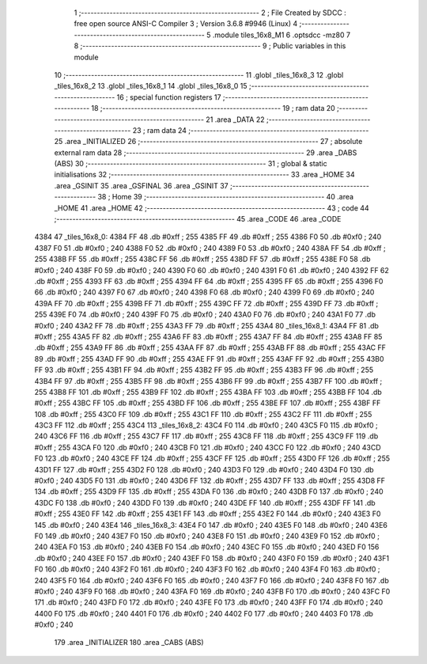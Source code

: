                               1 ;--------------------------------------------------------
                              2 ; File Created by SDCC : free open source ANSI-C Compiler
                              3 ; Version 3.6.8 #9946 (Linux)
                              4 ;--------------------------------------------------------
                              5 	.module tiles_16x8_M1
                              6 	.optsdcc -mz80
                              7 	
                              8 ;--------------------------------------------------------
                              9 ; Public variables in this module
                             10 ;--------------------------------------------------------
                             11 	.globl _tiles_16x8_3
                             12 	.globl _tiles_16x8_2
                             13 	.globl _tiles_16x8_1
                             14 	.globl _tiles_16x8_0
                             15 ;--------------------------------------------------------
                             16 ; special function registers
                             17 ;--------------------------------------------------------
                             18 ;--------------------------------------------------------
                             19 ; ram data
                             20 ;--------------------------------------------------------
                             21 	.area _DATA
                             22 ;--------------------------------------------------------
                             23 ; ram data
                             24 ;--------------------------------------------------------
                             25 	.area _INITIALIZED
                             26 ;--------------------------------------------------------
                             27 ; absolute external ram data
                             28 ;--------------------------------------------------------
                             29 	.area _DABS (ABS)
                             30 ;--------------------------------------------------------
                             31 ; global & static initialisations
                             32 ;--------------------------------------------------------
                             33 	.area _HOME
                             34 	.area _GSINIT
                             35 	.area _GSFINAL
                             36 	.area _GSINIT
                             37 ;--------------------------------------------------------
                             38 ; Home
                             39 ;--------------------------------------------------------
                             40 	.area _HOME
                             41 	.area _HOME
                             42 ;--------------------------------------------------------
                             43 ; code
                             44 ;--------------------------------------------------------
                             45 	.area _CODE
                             46 	.area _CODE
   4384                      47 _tiles_16x8_0:
   4384 FF                   48 	.db #0xff	; 255
   4385 FF                   49 	.db #0xff	; 255
   4386 F0                   50 	.db #0xf0	; 240
   4387 F0                   51 	.db #0xf0	; 240
   4388 F0                   52 	.db #0xf0	; 240
   4389 F0                   53 	.db #0xf0	; 240
   438A FF                   54 	.db #0xff	; 255
   438B FF                   55 	.db #0xff	; 255
   438C FF                   56 	.db #0xff	; 255
   438D FF                   57 	.db #0xff	; 255
   438E F0                   58 	.db #0xf0	; 240
   438F F0                   59 	.db #0xf0	; 240
   4390 F0                   60 	.db #0xf0	; 240
   4391 F0                   61 	.db #0xf0	; 240
   4392 FF                   62 	.db #0xff	; 255
   4393 FF                   63 	.db #0xff	; 255
   4394 FF                   64 	.db #0xff	; 255
   4395 FF                   65 	.db #0xff	; 255
   4396 F0                   66 	.db #0xf0	; 240
   4397 F0                   67 	.db #0xf0	; 240
   4398 F0                   68 	.db #0xf0	; 240
   4399 F0                   69 	.db #0xf0	; 240
   439A FF                   70 	.db #0xff	; 255
   439B FF                   71 	.db #0xff	; 255
   439C FF                   72 	.db #0xff	; 255
   439D FF                   73 	.db #0xff	; 255
   439E F0                   74 	.db #0xf0	; 240
   439F F0                   75 	.db #0xf0	; 240
   43A0 F0                   76 	.db #0xf0	; 240
   43A1 F0                   77 	.db #0xf0	; 240
   43A2 FF                   78 	.db #0xff	; 255
   43A3 FF                   79 	.db #0xff	; 255
   43A4                      80 _tiles_16x8_1:
   43A4 FF                   81 	.db #0xff	; 255
   43A5 FF                   82 	.db #0xff	; 255
   43A6 FF                   83 	.db #0xff	; 255
   43A7 FF                   84 	.db #0xff	; 255
   43A8 FF                   85 	.db #0xff	; 255
   43A9 FF                   86 	.db #0xff	; 255
   43AA FF                   87 	.db #0xff	; 255
   43AB FF                   88 	.db #0xff	; 255
   43AC FF                   89 	.db #0xff	; 255
   43AD FF                   90 	.db #0xff	; 255
   43AE FF                   91 	.db #0xff	; 255
   43AF FF                   92 	.db #0xff	; 255
   43B0 FF                   93 	.db #0xff	; 255
   43B1 FF                   94 	.db #0xff	; 255
   43B2 FF                   95 	.db #0xff	; 255
   43B3 FF                   96 	.db #0xff	; 255
   43B4 FF                   97 	.db #0xff	; 255
   43B5 FF                   98 	.db #0xff	; 255
   43B6 FF                   99 	.db #0xff	; 255
   43B7 FF                  100 	.db #0xff	; 255
   43B8 FF                  101 	.db #0xff	; 255
   43B9 FF                  102 	.db #0xff	; 255
   43BA FF                  103 	.db #0xff	; 255
   43BB FF                  104 	.db #0xff	; 255
   43BC FF                  105 	.db #0xff	; 255
   43BD FF                  106 	.db #0xff	; 255
   43BE FF                  107 	.db #0xff	; 255
   43BF FF                  108 	.db #0xff	; 255
   43C0 FF                  109 	.db #0xff	; 255
   43C1 FF                  110 	.db #0xff	; 255
   43C2 FF                  111 	.db #0xff	; 255
   43C3 FF                  112 	.db #0xff	; 255
   43C4                     113 _tiles_16x8_2:
   43C4 F0                  114 	.db #0xf0	; 240
   43C5 F0                  115 	.db #0xf0	; 240
   43C6 FF                  116 	.db #0xff	; 255
   43C7 FF                  117 	.db #0xff	; 255
   43C8 FF                  118 	.db #0xff	; 255
   43C9 FF                  119 	.db #0xff	; 255
   43CA F0                  120 	.db #0xf0	; 240
   43CB F0                  121 	.db #0xf0	; 240
   43CC F0                  122 	.db #0xf0	; 240
   43CD F0                  123 	.db #0xf0	; 240
   43CE FF                  124 	.db #0xff	; 255
   43CF FF                  125 	.db #0xff	; 255
   43D0 FF                  126 	.db #0xff	; 255
   43D1 FF                  127 	.db #0xff	; 255
   43D2 F0                  128 	.db #0xf0	; 240
   43D3 F0                  129 	.db #0xf0	; 240
   43D4 F0                  130 	.db #0xf0	; 240
   43D5 F0                  131 	.db #0xf0	; 240
   43D6 FF                  132 	.db #0xff	; 255
   43D7 FF                  133 	.db #0xff	; 255
   43D8 FF                  134 	.db #0xff	; 255
   43D9 FF                  135 	.db #0xff	; 255
   43DA F0                  136 	.db #0xf0	; 240
   43DB F0                  137 	.db #0xf0	; 240
   43DC F0                  138 	.db #0xf0	; 240
   43DD F0                  139 	.db #0xf0	; 240
   43DE FF                  140 	.db #0xff	; 255
   43DF FF                  141 	.db #0xff	; 255
   43E0 FF                  142 	.db #0xff	; 255
   43E1 FF                  143 	.db #0xff	; 255
   43E2 F0                  144 	.db #0xf0	; 240
   43E3 F0                  145 	.db #0xf0	; 240
   43E4                     146 _tiles_16x8_3:
   43E4 F0                  147 	.db #0xf0	; 240
   43E5 F0                  148 	.db #0xf0	; 240
   43E6 F0                  149 	.db #0xf0	; 240
   43E7 F0                  150 	.db #0xf0	; 240
   43E8 F0                  151 	.db #0xf0	; 240
   43E9 F0                  152 	.db #0xf0	; 240
   43EA F0                  153 	.db #0xf0	; 240
   43EB F0                  154 	.db #0xf0	; 240
   43EC F0                  155 	.db #0xf0	; 240
   43ED F0                  156 	.db #0xf0	; 240
   43EE F0                  157 	.db #0xf0	; 240
   43EF F0                  158 	.db #0xf0	; 240
   43F0 F0                  159 	.db #0xf0	; 240
   43F1 F0                  160 	.db #0xf0	; 240
   43F2 F0                  161 	.db #0xf0	; 240
   43F3 F0                  162 	.db #0xf0	; 240
   43F4 F0                  163 	.db #0xf0	; 240
   43F5 F0                  164 	.db #0xf0	; 240
   43F6 F0                  165 	.db #0xf0	; 240
   43F7 F0                  166 	.db #0xf0	; 240
   43F8 F0                  167 	.db #0xf0	; 240
   43F9 F0                  168 	.db #0xf0	; 240
   43FA F0                  169 	.db #0xf0	; 240
   43FB F0                  170 	.db #0xf0	; 240
   43FC F0                  171 	.db #0xf0	; 240
   43FD F0                  172 	.db #0xf0	; 240
   43FE F0                  173 	.db #0xf0	; 240
   43FF F0                  174 	.db #0xf0	; 240
   4400 F0                  175 	.db #0xf0	; 240
   4401 F0                  176 	.db #0xf0	; 240
   4402 F0                  177 	.db #0xf0	; 240
   4403 F0                  178 	.db #0xf0	; 240
                            179 	.area _INITIALIZER
                            180 	.area _CABS (ABS)
